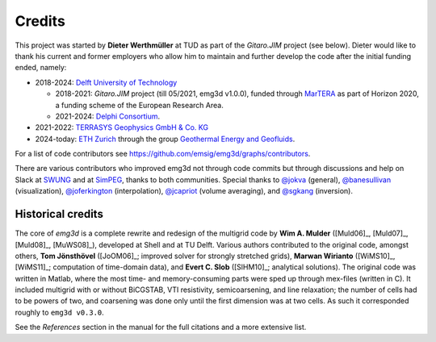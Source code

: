 Credits
#######

This project was started by **Dieter Werthmüller** at TUD as part of the
*Gitaro.JIM* project (see below). Dieter would like to thank his current and
former employers who allow him to maintain and further develop the code after
the initial funding ended, namely:

- 2018-2024: `Delft University of Technology <https://www.tudelft.nl>`_

  - 2018-2021: *Gitaro.JIM* project (till 05/2021, emg3d v1.0.0), funded
    through `MarTERA <https://www.martera.eu>`_ as part of Horizon 2020, a
    funding scheme of the European Research Area.
  - 2021-2024: `Delphi Consortium <https://www.delphi-consortium.com>`_.

- 2021-2022: `TERRASYS Geophysics GmbH & Co. KG <https://www.terrasysgeo.com>`_

- 2024-today: `ETH Zurich <https://ethz.ch>`_ through the group `Geothermal
  Energy and Geofluids <https://geg.ethz.ch>`_.

For a list of code contributors see
https://github.com/emsig/emg3d/graphs/contributors.

There are various contributors who improved emg3d not through code commits but
through discussions and help on Slack at
`SWUNG <https://softwareunderground.org>`_ and at
`SimPEG <https://simpeg.xyz>`_,
thanks to both communities. Special thanks to
`@jokva <https://github.com/jokva>`_ (general),
`@banesullivan <https://github.com/banesullivan>`_ (visualization),
`@joferkington <https://github.com/joferkington>`_ (interpolation),
`@jcapriot <https://github.com/jcapriot>`_ (volume averaging), and
`@sgkang <https://github.com/sgkang>`_ (inversion).


Historical credits
------------------

The core of *emg3d* is a complete rewrite and redesign of the multigrid code by
**Wim A. Mulder** ([Muld06]_, [Muld07]_, [Muld08]_, [MuWS08]_), developed at
Shell and at TU Delft. Various authors contributed to the original code,
amongst others, **Tom Jönsthövel** ([JoOM06]_; improved solver for strongly
stretched grids), **Marwan Wirianto** ([WiMS10]_, [WiMS11]_; computation of
time-domain data), and **Evert C. Slob** ([SlHM10]_; analytical solutions). The
original code was written in Matlab, where the most time- and memory-consuming
parts were sped up through mex-files (written in C). It included multigrid with
or without BiCGSTAB, VTI resistivity, semicoarsening, and line relaxation; the
number of cells had to be powers of two, and coarsening was done only until the
first dimension was at two cells. As such it corresponded roughly to ``emg3d
v0.3.0``.

See the *References* section in the manual for the full citations and a more
extensive list.
